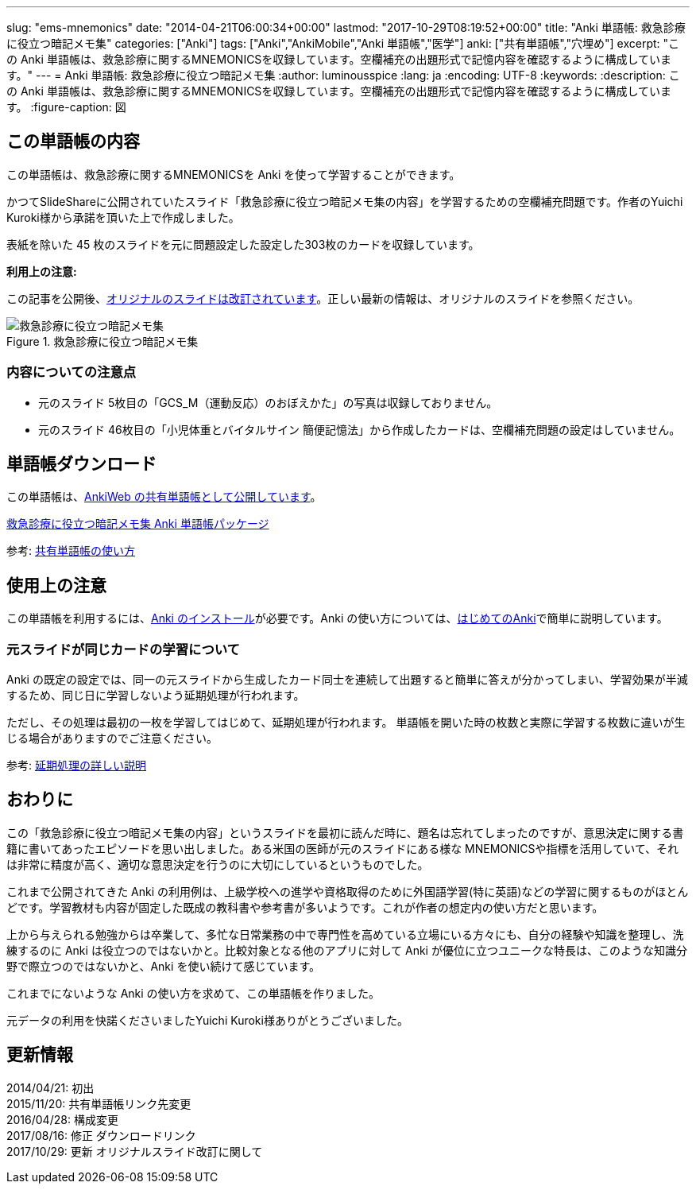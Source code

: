 ---
slug: "ems-mnemonics"
date: "2014-04-21T06:00:34+00:00"
lastmod: "2017-10-29T08:19:52+00:00"
title: "Anki 単語帳: 救急診療に役立つ暗記メモ集"
categories: ["Anki"]
tags: ["Anki","AnkiMobile","Anki 単語帳","医学"]
anki: ["共有単語帳","穴埋め"]
excerpt: "この Anki 単語帳は、救急診療に関するMNEMONICSを収録しています。空欄補充の出題形式で記憶内容を確認するように構成しています。"
---
= Anki 単語帳: 救急診療に役立つ暗記メモ集
:author: luminousspice
:lang: ja
:encoding: UTF-8
:keywords:
:description: この Anki 単語帳は、救急診療に関するMNEMONICSを収録しています。空欄補充の出題形式で記憶内容を確認するように構成しています。
:figure-caption: 図

////
http://rightstuff.luminousspice.com/ems-mnemonics/
////


== この単語帳の内容

この単語帳は、救急診療に関するMNEMONICSを Anki を使って学習することができます。

かつてSlideShareに公開されていたスライド「救急診療に役立つ暗記メモ集の内容」を学習するための空欄補充問題です。作者のYuichi Kuroki様から承諾を頂いた上で作成しました。

表紙を除いた 45 枚のスライドを元に問題設定した設定した303枚のカードを収録しています。

*利用上の注意:*

この記事を公開後、link:https://www.slideshare.net/yuichikuroki/ss-81069393[オリジナルのスライドは改訂されています]。正しい最新の情報は、オリジナルのスライドを参照ください。

.救急診療に役立つ暗記メモ集
image::/images/sample-decks-ems-nemonics.png["救急診療に役立つ暗記メモ集"]

=== 内容についての注意点 

* 元のスライド 5枚目の「GCS_M（運動反応）のおぼえかた」の写真は収録しておりません。
* 元のスライド 46枚目の「小児体重とバイタルサイン 簡便記憶法」から作成したカードは、空欄補充問題の設定はしていません。

== 単語帳ダウンロード

この単語帳は、link:https://ankiweb.net/shared/info/697716450[AnkiWeb の共有単語帳として公開しています]。

+++<a class="btn" href="https://ankiweb.net/shared/info/697716450" rel="nofollow" onclick="ga('send', 'event', 'Downloads', 'AKPG', '救急診療に役立つ暗記メモ集');">救急診療に役立つ暗記メモ集 Anki 単語帳パッケージ</a>+++ 

参考: link:/how-to-use-shared-resources/[共有単語帳の使い方]

== 使用上の注意

この単語帳を利用するには、link:/install_anki/[Anki のインストール]が必要です。Anki の使い方については、link:/how-to-anki/[はじめてのAnki]で簡単に説明しています。

=== 元スライドが同じカードの学習について

Anki の既定の設定では、同一の元スライドから生成したカード同士を連続して出題すると簡単に答えが分かってしまい、学習効果が半減するため、同じ日に学習しないよう延期処理が行われます。

ただし、その処理は最初の一枚を学習してはじめて、延期処理が行われます。
単語帳を開いた時の枚数と実際に学習する枚数に違いが生じる場合がありますのでご注意ください。

参考: link:/how-to-suspend-this-card/[延期処理の詳しい説明]

== おわりに

この「救急診療に役立つ暗記メモ集の内容」というスライドを最初に読んだ時に、題名は忘れてしまったのですが、意思決定に関する書籍に書いてあったエピソードを思い出しました。ある米国の医師が元のスライドにある様な MNEMONICSや指標を活用していて、それは非常に精度が高く、適切な意思決定を行うのに大切にしているというものでした。

これまで公開されてきた Anki の利用例は、上級学校への進学や資格取得のために外国語学習(特に英語)などの学習に関するものがほとんどです。学習教材も内容が固定した既成の教科書や参考書が多いようです。これが作者の想定内の使い方だと思います。

上から与えられる勉強からは卒業して、多忙な日常業務の中で専門性を高めている立場にいる方々にも、自分の経験や知識を整理し、洗練するのに Anki は役立つのではないかと。比較対象となる他のアプリに対して Anki が優位に立つユニークな特長は、このような知識分野で際立つのではないかと、Anki を使い続けて感じています。

これまでにないような Anki の使い方を求めて、この単語帳を作りました。

元データの利用を快諾くださいましたYuichi Kuroki様ありがとうございました。

== 更新情報

2014/04/21: 初出 +
2015/11/20: 共有単語帳リンク先変更 +
2016/04/28: 構成変更 +
2017/08/16: 修正 ダウンロードリンク +
2017/10/29: 更新 オリジナルスライド改訂に関して +